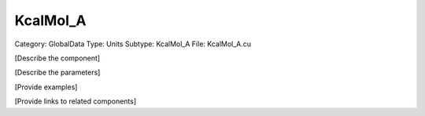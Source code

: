 KcalMol_A
----------

Category: GlobalData
Type: Units
Subtype: KcalMol_A
File: KcalMol_A.cu

[Describe the component]

[Describe the parameters]

[Provide examples]

[Provide links to related components]